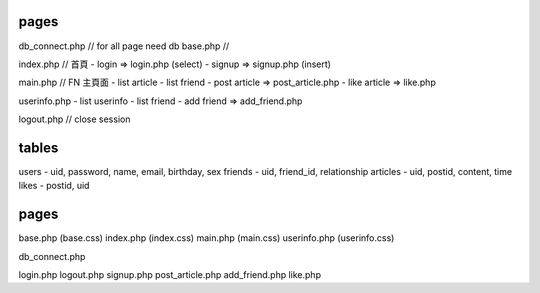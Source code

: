 pages
=====
db_connect.php // for all page need db
base.php // 

index.php    // 首頁
- login => login.php (select)
- signup => signup.php (insert)

main.php     // FN 主頁面
- list article
- list friend
- post article => post_article.php
- like article => like.php

userinfo.php 
- list userinfo 
- list friend
- add friend => add_friend.php

logout.php   // close session

tables
======

users
- uid, password, name, email, birthday, sex
friends
- uid, friend_id, relationship
articles
- uid, postid, content, time
likes
- postid, uid

pages
=====
base.php (base.css)
index.php (index.css)
main.php (main.css)
userinfo.php (userinfo.css)

db_connect.php

login.php
logout.php
signup.php
post_article.php
add_friend.php
like.php

